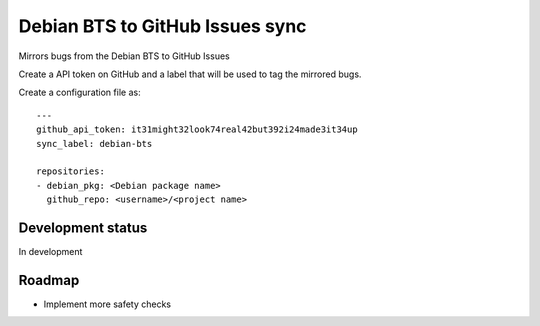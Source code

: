 
Debian BTS to GitHub Issues sync
================================

Mirrors bugs from the Debian BTS to GitHub Issues

Create a API token on GitHub and a label that will be used to tag
the mirrored bugs.

Create a configuration file as::

    ---
    github_api_token: it31might32look74real42but392i24made3it34up
    sync_label: debian-bts

    repositories:
    - debian_pkg: <Debian package name>
      github_repo: <username>/<project name>



Development status
------------------

In development

Roadmap
-------

* Implement more safety checks
